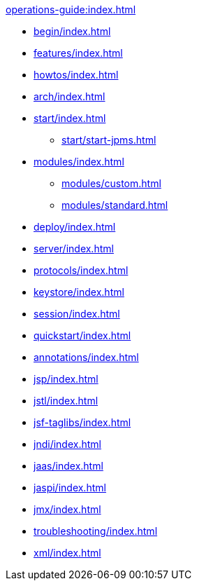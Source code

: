 //
// ========================================================================
// Copyright (c) 1995 Mort Bay Consulting Pty Ltd and others.
//
// This program and the accompanying materials are made available under the
// terms of the Eclipse Public License v. 2.0 which is available at
// https://www.eclipse.org/legal/epl-2.0, or the Apache License, Version 2.0
// which is available at https://www.apache.org/licenses/LICENSE-2.0.
//
// SPDX-License-Identifier: EPL-2.0 OR Apache-2.0
// ========================================================================
//

.xref:operations-guide:index.adoc[]
* xref:begin/index.adoc[]
* xref:features/index.adoc[]
* xref:howtos/index.adoc[]
* xref:arch/index.adoc[]
* xref:start/index.adoc[]
** xref:start/start-jpms.adoc[]
* xref:modules/index.adoc[]
** xref:modules/custom.adoc[]
** xref:modules/standard.adoc[]
* xref:deploy/index.adoc[]
* xref:server/index.adoc[]
* xref:protocols/index.adoc[]
* xref:keystore/index.adoc[]
* xref:session/index.adoc[]
* xref:quickstart/index.adoc[]
* xref:annotations/index.adoc[]
* xref:jsp/index.adoc[]
* xref:jstl/index.adoc[]
* xref:jsf-taglibs/index.adoc[]
* xref:jndi/index.adoc[]
* xref:jaas/index.adoc[]
* xref:jaspi/index.adoc[]
* xref:jmx/index.adoc[]
* xref:troubleshooting/index.adoc[]
* xref:xml/index.adoc[]
